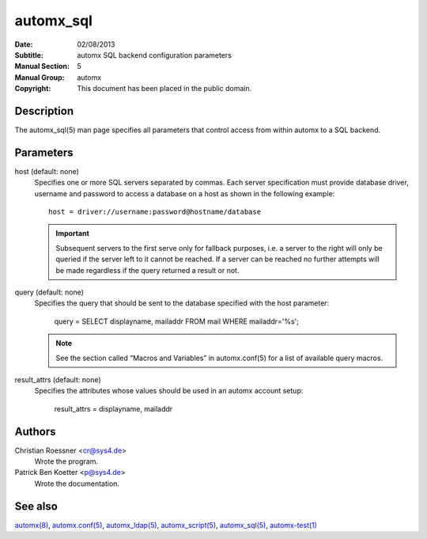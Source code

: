 =============
 automx_sql
=============

:Date: 02/08/2013
:Subtitle: automx SQL backend configuration parameters
:Manual Section: 5
:Manual Group: automx
:Copyright: This document has been placed in the public domain.


Description
'''''''''''

The automx_sql(5) man page specifies all parameters that control access from within automx to a SQL backend.

Parameters
''''''''''

host (default: none)
	Specifies one or more SQL servers separated by commas. Each server specification must provide database driver, username and password to access a database on a host as shown in the following example::

		host = driver://username:password@hostname/database

	.. IMPORTANT::

		Subsequent servers to the first serve only for fallback purposes, i.e. a server to the right will only be queried if the server left to it cannot be reached. If a server can be reached no further attempts will be made regardless if the query returned a result or not.

query (default: none)
	Specifies the query that should be sent to the database specified with the host parameter:

		query = SELECT displayname, mailaddr FROM mail WHERE mailaddr='%s';

	.. NOTE::

		See the section called “Macros and Variables” in automx.conf(5) for a list of available query macros.

result_attrs (default: none)
	Specifies the attributes whose values should be used in an automx account setup:

		result_attrs = displayname, mailaddr

Authors
'''''''

Christian Roessner <cr@sys4.de>
	Wrote the program.

Patrick Ben Koetter <p@sys4.de>
	Wrote the documentation.

See also
''''''''

`automx(8)`_, `automx.conf(5)`_, `automx_ldap(5)`_, `automx_script(5)`_, `automx_sql(5)`_, `automx-test(1)`_

.. _automx(8): automx.8.html
.. _automx.conf(5): automx.conf.5.html
.. _automx_ldap(5): automx_ldap.5.html
.. _automx_sql(5): automx_sql.5.html
.. _automx_script(5): automx_script.5.html                                                                                                             
.. _automx-test(1): automx-test.1.html
